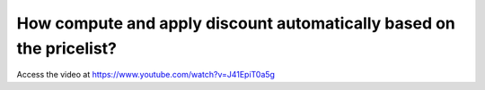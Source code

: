 .. _discount:

====================================================================
How compute and apply discount automatically based on the pricelist?
====================================================================
Access the video at https://www.youtube.com/watch?v=J41EpiT0a5g

.. youtube:: J41EpiT0a5g
    :width: 700
    :height: 394
